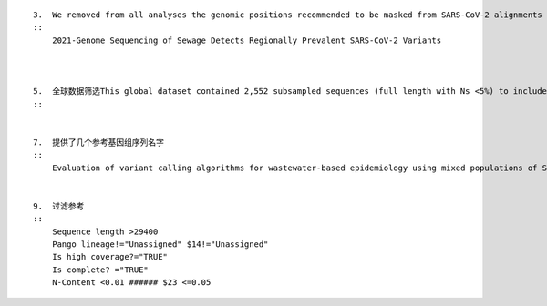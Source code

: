 ::



    3.  We removed from all analyses the genomic positions recommended to be masked from SARS-CoV-2 alignments by https://virological.org/t/masking -strategies-for-sars-cov-2-alignments/480.
    ::
        2021-Genome Sequencing of Sewage Detects Regionally Prevalent SARS-CoV-2 Variants



    5.  全球数据筛选This global dataset contained 2,552 subsampled sequences (full length with Ns <5%) to include 1 unique genome per country or state per week.
    ::


    7.  提供了几个参考基因组序列名字
    ::
        Evaluation of variant calling algorithms for wastewater-based epidemiology using mixed populations of SARS-CoV-2 variants in synthetic and wastewater samples


    9.  过滤参考
    ::
        Sequence length >29400
        Pango lineage!="Unassigned" $14!="Unassigned"
        Is high coverage?="TRUE"
        Is complete? ="TRUE"
        N-Content <0.01 ###### $23 <=0.05
